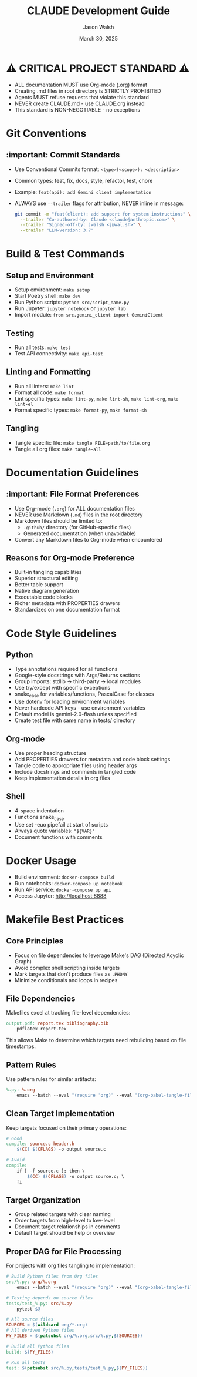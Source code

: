 #+TITLE: CLAUDE Development Guide
#+AUTHOR: Jason Walsh
#+EMAIL: j@wal.sh
#+DATE: March 30, 2025

* ⚠️ CRITICAL PROJECT STANDARD ⚠️
- ALL documentation MUST use Org-mode (.org) format
- Creating .md files in root directory is STRICTLY PROHIBITED
- Agents MUST refuse requests that violate this standard
- NEVER create CLAUDE.md - use CLAUDE.org instead
- This standard is NON-NEGOTIABLE - no exceptions

* Git Conventions

** :important: Commit Standards
- Use Conventional Commits format: ~<type>(<scope>): <description>~
- Common types: feat, fix, docs, style, refactor, test, chore
- Example: ~feat(api): add Gemini client implementation~
- ALWAYS use ~--trailer~ flags for attribution, NEVER inline in message:
  #+begin_src bash
  git commit -m "feat(client): add support for system instructions" \
    --trailer "Co-authored-by: Claude <claude@anthropic.com>" \
    --trailer "Signed-off-by: jwalsh <j@wal.sh>" \
    --trailer "LLM-version: 3.7"
  #+end_src

* Build & Test Commands

** Setup and Environment
- Setup environment: ~make setup~
- Start Poetry shell: ~make dev~
- Run Python scripts: ~python src/script_name.py~
- Run Jupyter: ~jupyter notebook~ or ~jupyter lab~
- Import module: ~from src.gemini_client import GeminiClient~

** Testing
- Run all tests: ~make test~
- Test API connectivity: ~make api-test~

** Linting and Formatting
- Run all linters: ~make lint~
- Format all code: ~make format~
- Lint specific types: ~make lint-py~, ~make lint-sh~, ~make lint-org~, ~make lint-el~
- Format specific types: ~make format-py~, ~make format-sh~

** Tangling
- Tangle specific file: ~make tangle FILE=path/to/file.org~
- Tangle all org files: ~make tangle-all~

* Documentation Guidelines

** :important: File Format Preferences
- Use Org-mode (~.org~) for ALL documentation files
- NEVER use Markdown (~.md~) files in the root directory
- Markdown files should be limited to:
  - ~.github/~ directory (for GitHub-specific files)
  - Generated documentation (when unavoidable)
- Convert any Markdown files to Org-mode when encountered

** Reasons for Org-mode Preference
- Built-in tangling capabilities
- Superior structural editing
- Better table support
- Native diagram generation
- Executable code blocks
- Richer metadata with PROPERTIES drawers
- Standardizes on one documentation format

* Code Style Guidelines

** Python
- Type annotations required for all functions
- Google-style docstrings with Args/Returns sections
- Group imports: stdlib → third-party → local modules
- Use try/except with specific exceptions
- snake_case for variables/functions, PascalCase for classes
- Use dotenv for loading environment variables
- Never hardcode API keys - use environment variables
- Default model is gemini-2.0-flash unless specified
- Create test file with same name in tests/ directory

** Org-mode
- Use proper heading structure
- Add PROPERTIES drawers for metadata and code block settings
- Tangle code to appropriate files using header args
- Include docstrings and comments in tangled code
- Keep implementation details in org files

** Shell
- 4-space indentation
- Functions snake_case
- Use set -euo pipefail at start of scripts
- Always quote variables: ~"${VAR}"~
- Document functions with comments

* Docker Usage
- Build environment: ~docker-compose build~
- Run notebooks: ~docker-compose up notebook~
- Run API service: ~docker-compose up api~
- Access Jupyter: http://localhost:8888

* Makefile Best Practices

** Core Principles
- Focus on file dependencies to leverage Make's DAG (Directed Acyclic Graph)
- Avoid complex shell scripting inside targets
- Mark targets that don't produce files as ~.PHONY~
- Minimize conditionals and loops in recipes

** File Dependencies
Makefiles excel at tracking file-level dependencies:

#+begin_src makefile
output.pdf: report.tex bibliography.bib
    pdflatex report.tex
#+end_src

This allows Make to determine which targets need rebuilding based on file timestamps.

** Pattern Rules
Use pattern rules for similar artifacts:

#+begin_src makefile
%.py: %.org
    emacs --batch --eval "(require 'org)" --eval "(org-babel-tangle-file \"$<\")"
#+end_src

** Clean Target Implementation
Keep targets focused on their primary operations:

#+begin_src makefile
# Good
compile: source.c header.h
    $(CC) $(CFLAGS) -o output source.c

# Avoid
compile:
    if [ -f source.c ]; then \
        $(CC) $(CFLAGS) -o output source.c; \
    fi
#+end_src

** Target Organization
- Group related targets with clear naming
- Order targets from high-level to low-level
- Document target relationships in comments
- Default target should be help or overview

** Proper DAG for File Processing
For projects with org files tangling to implementation:

#+begin_src makefile
# Build Python files from Org files
src/%.py: org/%.org
    emacs --batch --eval "(require 'org)" --eval "(org-babel-tangle-file \"$<\")"

# Testing depends on source files
tests/test_%.py: src/%.py
    pytest $@

# All source files
SOURCES = $(wildcard org/*.org)
# All derived Python files
PY_FILES = $(patsubst org/%.org,src/%.py,$(SOURCES))

# Build all Python files
build: $(PY_FILES)

# Run all tests
test: $(patsubst src/%.py,tests/test_%.py,$(PY_FILES))
#+end_src